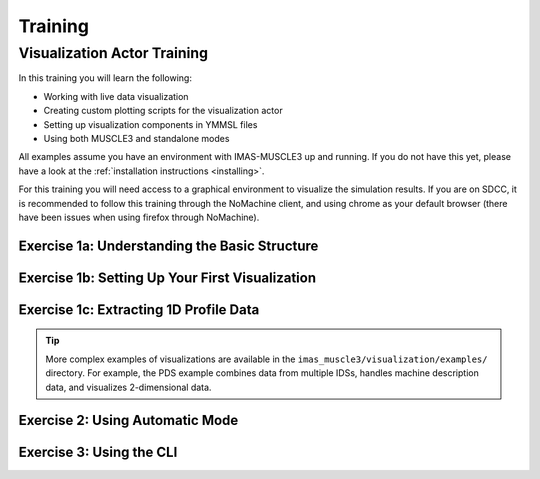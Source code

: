 
.. _`training`:

********
Training
********

Visualization Actor Training
============================

In this training you will learn the following:

- Working with live data visualization
- Creating custom plotting scripts for the visualization actor
- Setting up visualization components in YMMSL files
- Using both MUSCLE3 and standalone modes

All examples assume you have an environment with IMAS-MUSCLE3 up and running.
If you do not have this yet, please have a look at the :ref:`installation instructions <installing>`.

For this training you will need access to a graphical environment to visualize
the simulation results. If you are on SDCC, it is recommended to follow this training
through the NoMachine client, and using chrome as your default browser (there have been
issues when using firefox through NoMachine).



Exercise 1a: Understanding the Basic Structure
^^^^^^^^^^^^^^^^^^^^^^^^^^^^^^^^^^^^^^^^^^^^^^

.. md-tab-set::
   .. md-tab-item:: Exercise

      Before creating visualizations, you need to understand the basic structure of a visualization script.
      Every visualization script must define two classes:

      1. **State(BaseState)**: Extracts data from incoming IDSs
      2. **Plotter(BasePlotter)**: Defines how to visualize the data

      Look at the simple example below that visualizes plasma current (Ip) from an equilibrium IDS:

      **File:** `imas_muscle3/visualization/examples/simple_1d_plot/simple_1d_plot.py`

      .. literalinclude:: ../../imas_muscle3/visualization/examples/simple_1d_plot/simple_1d_plot.py
         :language: python

      What does the ``extract`` method do in the State class?
      
      What does the ``get_dashboard`` method return in the Plotter class?

      .. hint::
         The State class processes incoming IDS data, while the Plotter class creates the visual display.

   .. md-tab-item:: Solution

      The ``extract`` method:
      
      - Checks if the incoming IDS is an equilibrium IDS
      - Extracts the plasma current (``ts.global_quantities.ip``) and time
      - Stores the data in an xarray Dataset for accumulation over time
      
      The ``get_dashboard`` method:
      
      - Returns a HoloViews DynamicMap object
      - The DynamicMap automatically updates when new data arrives
      - It displays a line plot of plasma current versus time

Exercise 1b: Setting Up Your First Visualization
^^^^^^^^^^^^^^^^^^^^^^^^^^^^^^^^^^^^^^^^^^^^^^^^

.. md-tab-set::
   .. md-tab-item:: Exercise

      You will now run the visualization actor for configuration of the previous exercise. First, 
      create a YMMSL configuration file that sets up a simple visualization pipeline with:

      1. A source actor that sends the equilibrium IDS
      2. A visualization actor that receives and plots the data, according to the 
         configuration in previous exercise.

      Use the following settings in the YMMSL:
      
      - Source URI: ``imas:hdf5?path=/home/ITER/fargerb/public/imasdb/ITER/3/666666/1``
      - Plot script: ``imas_muscle3/visualization/examples/simple_1d_plot/simple_1d_plot.py``

      Run the MUSCLE pipeline, supplying the YMMSL file you made:
      
      .. code-block:: bash
        
         muscle_manager --start-all <YMMSL file>

      What do you see in your browser?

      .. hint::
         Look at the example YMMSL file in ``imas_muscle3/visualization/examples/simple_1d_plot/simple_1d_plot.ymmsl``

   .. md-tab-item:: Solution

      Create a file called ``my_visualization.ymmsl`` with the following content:

      .. code-block:: yaml

         ymmsl_version: v0.1
         model:
           name: my_visualization
           components:
             source_component:
               implementation: source_component
               ports:
                 o_i: [equilibrium_out]
             visualization_component:
               implementation: visualization_component
               ports:
                 s: [equilibrium_in]
           conduits:
             source_component.equilibrium_out: visualization_component.equilibrium_in
         settings:
           source_component.source_uri: imas:hdf5?path=/home/ITER/fargerb/public/imasdb/ITER/3/666666/1
           visualization_component.plot_file_path: <path/to/IMAS-MUSCLE3>/imas_muscle3/visualization/examples/simple_1d_plot/simple_1d_plot.py
         implementations:
           visualization_component:
             executable: python
             args: -u -m imas_muscle3.actors.visualization_component
           source_component:
             executable: python
             args: -u -m imas_muscle3.actors.source_component
         resources:
           source_component:
             threads: 1
           visualization_component:
             threads: 1

      When you launch the muscle_manger, the browser should open, and you will see the
      plasma current plotted over time, updating in real-time as the new time slices are 
      received by the visualization actor.

      .. figure:: ../source/images/ip_curve.gif

Exercise 1c: Extracting 1D Profile Data
^^^^^^^^^^^^^^^^^^^^^^^^^^^^^^^^^^^^^^^

.. md-tab-set::
   .. md-tab-item:: Exercise

      Create a State class that extracts the ff' profile from an equilibrium IDS. 
      This profile data is stored as a 1D array along with its corresponding psi coordinate.

      Your State class should extract:
      
      - The ff' values: ``ts.profiles_1d.f_df_dpsi``
      - The psi coordinate: ``ts.profiles_1d.psi``
      - Store both in an xarray Dataset with dimensions ``("time", "profile")``

      .. hint::
         Profile data is 1D at each time slice, so you'll need a dimension for 
         the profile points in addition to time.

      Also create a Plotter class that displays the ff' profile as a function of psi
      for the current time step. The plot should show how the profile evolves as new 
      data arrives.

      Your plot should:
      
      - Display f_df_dpsi on the y-axis and psi on the x-axis
      - Show only the profile at the current time (use ``state.sel(time=self.time)``)
      - Update automatically when new data arrives (use ``@param.depends("time")``)

   .. md-tab-item:: Solution

      .. code-block:: python

         import holoviews as hv
         import numpy as np
         import param
         import xarray as xr

         from imas_muscle3.visualization.base_plotter import BasePlotter
         from imas_muscle3.visualization.base_state import BaseState


         class State(BaseState):
             def extract(self, ids):
                 if ids.metadata.name == "equilibrium":
                     self._extract_equilibrium(ids)

             def _extract_equilibrium(self, ids):
                 ts = ids.time_slice[0]

                 profiles_data = xr.Dataset(
                     {
                         "f_df_dpsi": (("time", "profile"), [ts.profiles_1d.f_df_dpsi]),
                         "psi_profile": (("time", "profile"), [ts.profiles_1d.psi]),
                     },
                     coords={
                         "time": [ids.time[0]],
                         "profile": np.arange(len(ts.profiles_1d.f_df_dpsi)),
                     },
                 )

                 current_data = self.data.get("equilibrium")
                 if current_data is None:
                     self.data["equilibrium"] = profiles_data
                 else:
                     self.data["equilibrium"] = xr.concat(
                         [current_data, profiles_data], dim="time", join="outer"
                     )


         class Plotter(BasePlotter):
             def get_dashboard(self):
                 profile_plot = hv.DynamicMap(self.plot_f_df_dpsi_profile)
                 return profile_plot

             @param.depends("time")
             def plot_f_df_dpsi_profile(self):
                 xlabel = "Psi [Wb]"
                 ylabel = "ff'"
                 state = self.active_state.data.get("equilibrium")

                 if state:
                     selected_data = state.sel(time=self.time)
                     psi = selected_data.psi_profile.values
                     f_df_dpsi = selected_data.f_df_dpsi.values
                     title = f"ff' profile (t={self.time:.3f}s)"
                 else:
                     psi, f_df_dpsi, title = [], [], "Waiting for data..."

                 return hv.Curve((psi, f_df_dpsi), kdims=[xlabel], vdims=[ylabel]).opts(
                     framewise=True,
                     height=400,
                     width=600,
                     title=title,
                     xlabel=xlabel,
                     ylabel=ylabel,
                 )

      This generates the following ff' plot over time:

      .. figure:: ../source/images/ff_prime.gif

.. tip:: More complex examples of visualizations are available in the 
   ``imas_muscle3/visualization/examples/`` directory. For example, the PDS example
   combines data from multiple IDSs, handles machine description data, and 
   visualizes 2-dimensional data.

Exercise 2: Using Automatic Mode
^^^^^^^^^^^^^^^^^^^^^^^^^^^^^^^^

.. md-tab-set::
   .. md-tab-item:: Exercise

      Modify your YMMSL configuration to enable automatic mode. This mode allows
      the visualization actor to automatically discover and plot time-dependent 
      quantities without needing a custom plotting script.

      Advantages of automatic mode:
      
      - Useful for exploring unfamiliar datasets
      - Automatically discovers all time-dependent quantities in the IDS
      - Provides a dropdown menu to select quantities to visualize
      - Chooses appropriate plot types automatically
      - No need to manually extract quantities

      Disadvantages:

      - No fine grain control over the plots
      - Unable to combine data

      Repeat exercise 1b, however this time add the following settings to the YMMSL:

      .. code-block:: yaml

         settings:
           visualization_component.automatic_mode: true
           visualization_component.automatic_extract_all: true

      Run the MUSCLE pipeline, supplying the YMMSL file you made. Use dropdown menu to 
      visualize the following parameters:

      - ``equilibrium/time_slice[0]/profiles_1d[0]/dpressure_dpsi``
      - ``equilibrium/time_slice[0]/global_quantities/energy_mhd``

   .. md-tab-item:: Solution

      Besides the plasma current curve, which was defined in the plotter class, you 
      should also see the p' and the MHD energy curves in separate panels:

      .. figure:: ../source/images/automatic.png

Exercise 3: Using the CLI
^^^^^^^^^^^^^^^^^^^^^^^^^

.. md-tab-set::
   .. md-tab-item:: Exercise

      It is also possible to run the visualization actor from the command line instead,
      without setting up a MUSCLE3 workflow. Try running the simple_1d_plot example 
      through the CLI.

      Run the visualization with:
      
      - URI: ``imas:hdf5?path=/home/ITER/fargerb/public/imasdb/ITER/3/666666/1``
      - IDS name: ``equilibrium``
      - Plotting script: ``imas_muscle3/visualization/examples/simple_1d_plot/simple_1d_plot.py``

      .. hint::
         Use ``python -m imas_muscle3.visualization.cli --help`` to see available options.

   .. md-tab-item:: Solution

      Run the following command:

      .. code-block:: bash

         python -m imas_muscle3.visualization.cli \
             "imas:hdf5?path=/home/ITER/fargerb/public/imasdb/ITER/3/666666/1" \
             equilibrium \
             imas_muscle3/visualization/examples/simple_1d_plot/simple_1d_plot.py


